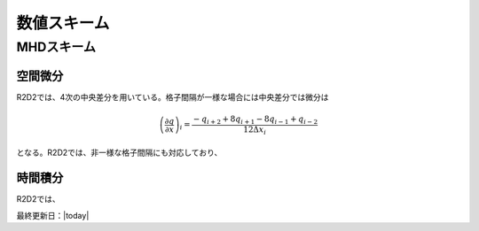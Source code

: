 数値スキーム
=================

MHDスキーム
-----------------

空間微分
:::::::::::::::::

R2D2では、4次の中央差分を用いている。格子間隔が一様な場合には中央差分では微分は

.. math::

    \left(\frac{\partial q}{\partial x}\right)_i =\frac{-q_{i+2}+8q_{i+1}-8q_{i-1}+q_{i-2}}{12\Delta x_i}

となる。R2D2では、非一様な格子間隔にも対応しており、

時間積分
:::::::::::::::::

R2D2では、

最終更新日：|today|